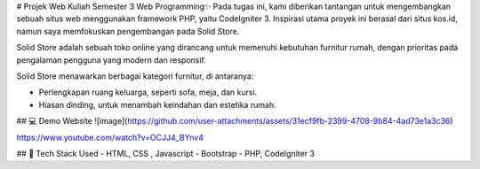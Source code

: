 # Projek Web Kuliah Semester 3 Web Programming✨
Pada tugas ini, kami diberikan tantangan untuk mengembangkan sebuah situs web menggunakan framework PHP, yaitu CodeIgniter 3. Inspirasi utama proyek ini berasal dari situs kos.id, namun saya memfokuskan pengembangan pada Solid Store.

Solid Store adalah sebuah toko online yang dirancang untuk memenuhi kebutuhan furnitur rumah, dengan prioritas pada pengalaman pengguna yang modern dan responsif.

Solid Store menawarkan berbagai kategori furnitur, di antaranya:

- Perlengkapan ruang keluarga, seperti sofa, meja, dan kursi.
- Hiasan dinding, untuk menambah keindahan dan estetika rumah.


## 💻 Demo Website
![image](https://github.com/user-attachments/assets/31ecf9fb-2399-4708-9b84-4ad73e1a3c36)

https://www.youtube.com/watch?v=OCJJ4_BYnv4




## 🚀 Tech Stack Used
- HTML, CSS , Javascript
- Bootstrap
- PHP, CodeIgniter 3

